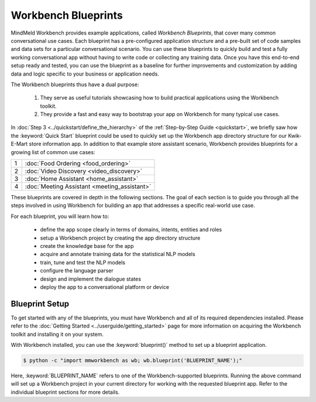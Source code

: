 Workbench Blueprints
====================

MindMeld Workbench provides example applications, called *Workbench Blueprints*, that cover many common conversational use cases. Each blueprint has a pre-configured application structure and a pre-built set of code samples and data sets for a particular conversational scenario. You can use these blueprints to quickly build and test a fully working conversational app without having to write code or collecting any training data. Once you have this end-to-end setup ready and tested, you can use the blueprint as a baseline for further improvements and customization by adding data and logic specific to your business or application needs.

The Workbench blueprints thus have a dual purpose:

  #. They serve as useful tutorials showcasing how to build practical applications using the Workbench toolkit.

  #. They provide a fast and easy way to bootstrap your app on Workbench for many typical use cases.

In :doc:`Step 3 <../quickstart/define_the_hierarchy>` of the :ref:`Step-by-Step Guide <quickstart>`, we briefly saw how the :keyword:`Quick Start` blueprint could be used to quickly set up the Workbench app directory structure for our Kwik-E-Mart store information app. In addition to that example store assistant scenario, Workbench provides blueprints for a growing list of common use cases:

== ===
1  :doc:`Food Ordering <food_ordering>`
2  :doc:`Video Discovery <video_discovery>`
3  :doc:`Home Assistant <home_assistant>`
4  :doc:`Meeting Assistant <meeting_assistant>`
== ===

These blueprints are covered in depth in the following sections. The goal of each section is to guide you through all the steps involved in using Workbench for building an app that addresses a specific real-world use case.

For each blueprint, you will learn how to:

  - define the app scope clearly in terms of domains, intents, entities and roles
  - setup a Workbench project by creating the app directory structure
  - create the knowledge base for the app
  - acquire and annotate training data for the statistical NLP models
  - train, tune and test the NLP models
  - configure the language parser
  - design and implement the dialogue states
  - deploy the app to a conversational platform or device


Blueprint Setup
~~~~~~~~~~~~~~~

To get started with any of the blueprints, you must have Workbench and all of its required dependencies installed. Please refer to the :doc:`Getting Started <../userguide/getting_started>` page for more information on acquiring the Workbench toolkit and installing it on your system.

With Workbench installed, you can use the :keyword:`blueprint()` method to set up a blueprint application.

.. code-block:: console

    $ python -c "import mmworkbench as wb; wb.blueprint('BLUEPRINT_NAME');"

Here, :keyword:`BLUEPRINT_NAME` refers to one of the Workbench-supported blueprints. Running the above command will set up a Workbench project in your current directory for working with the requested blueprint app. Refer to the individual blueprint sections for more details.

